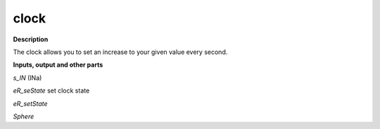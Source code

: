 clock
=====

.. _clock:

**Description**

The clock allows you to set an increase to your given value every second.

**Inputs, output and other parts**

*s_IN*  (INa)

*eR_seState*  set clock state

*eR_setState* 

*Sphere* 

